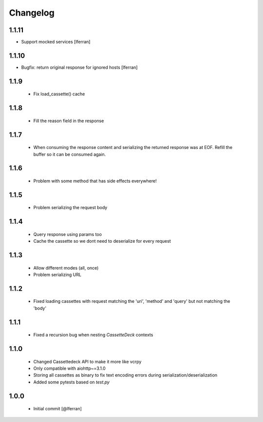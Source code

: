 Changelog
=========
1.1.11
------

- Support mocked services [lferran]

1.1.10
------

- Bugfix: return original response for ignored hosts [lferran]

1.1.9
-----

 - Fix load_cassette() cache

1.1.8
-----

 - Fill the reason field in the response

1.1.7
-----

 - When consuming the response content and serializing the returned response was at EOF.
   Refill the buffer so it can be consumed again.

1.1.6
-----

 - Problem with some method that has side effects everywhere!

1.1.5
-----

 - Problem serializing the request body

1.1.4
-----

 - Query response using params too
 - Cache the cassette so we dont need to deserialize for every request

1.1.3
-----

 - Allow different modes (all, once)
 - Problem serializing URL

1.1.2
-----

 - Fixed loading cassettes with request matching the 'uri', 'method' and 'query' but not matching the 'body'


1.1.1
-----

 - Fixed a recursion bug when nesting `CassetteDeck` contexts


1.1.0
-----

 - Changed Cassettedeck API to make it more like vcrpy
 - Only compatible with aiohttp~=3.1.0
 - Storing all cassettes as binary to fix text encoding errors during serialization/deserialization
 - Added some pytests based on `test.py`


1.0.0
-----

 - Initial commit [@lferran]
